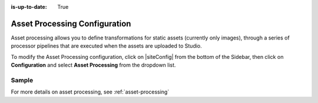 :is-up-to-date: True

.. index:: Asset Processing

.. _asset-processing-config:

==============================
Asset Processing Configuration
==============================

Asset processing allows you to define transformations for static assets (currently only images), through a series of processor pipelines that are executed when the assets are uploaded to Studio.

To modify the Asset Processing configuration, click on |siteConfig| from the bottom of the Sidebar, then click on **Configuration** and select **Asset Processing** from the dropdown list.

.. image:: /_static/images/site-admin/config-open-asset-proc-config.png
    :alt: Configurations - Open Asset Processing Configuration
    :width: 65 %
    :align: center

------
Sample
------

.. code-block:: xml
    :caption: *CRAFTER_HOME/data/repos/sites/SITENAME/sandbox/config/studio/asset-processing/asset-processing-config.xml*
    :linenos:

    <!--

    	Asset processing configuration file. You can define in this file one or multiple pipelines to process static assets when they're
    	uploaded. A pipeline configuration supports the following elements:

    	<pipeline>
    		<inputPathPattern/>
    		<keepOriginal/>
    		<processors>
    			<processor>
    				<type/>
    				<params/>
    				<outputPathFormat/>
    			</processor>
    		</processors>
    	</pipeline>

        - inputPathPattern: regex that the assets need to match in order to be processed by the pipeline. Groups that are captured by this
        regex are available later to the outputPathFormat.
        - keepOriginal (optional): if the original asset (without changes) should be saved.
        - type: the type of the processor. Right now 2 types are supported: ImageMagickTransformer and TinifyTransformer.
    		- ImageMagickTransformer: runs ImageMagick from the command line, with params.options as the command line params.
    		- TinifyTransformer: uses the Java client of TinyPNG to compress JPEG/PNG images (see https://tinypng.com/developers/reference).
		The Tinify API key must be specified in the studio-config-overrides.yaml.
	    - outputPathFormat (optional): the format of the output path. Variables that have a dollar sign ($) and an index are later replaced
	    by groups that resulted during input path matching, to form the final output path. If not specified, then the same input path is used
	    as the output path.

    -->
    <assetProcessing>
        <pipelines>

            <!-- Web transformer pipeline -->
            <pipeline>
                <inputPathPattern>^/static-assets/images/upload/(.+)\.jpg$</inputPathPattern>
                <keepOriginal>false</keepOriginal>
                <processors>
                    <processor>
                        <type>ImageMagickTransformer</type>
                        <params>
                            <options>-level 0,100%,1.3 -gaussian-blur 0.05 -quality 20% -strip</options>
                        </params>
                        <outputPathFormat>/static-assets/images/compressed/web/$1-compressed.jpg</outputPathFormat>
                    </processor>
                </processors>
            </pipeline>

            <!-- Mobile transformer pipeline -->
            <pipeline>
                <inputPathPattern>^/static-assets/images/upload/(.+)\.jpg$</inputPathPattern>
                <keepOriginal>false</keepOriginal>
                <processors>
                    <processor>
                        <type>ImageMagickTransformer</type>
                        <params>
                            <options>-level 0,100%,1.3 -gaussian-blur 0.05 -quality 20% -strip -resize 226x164</options>
                        </params>
                        <outputPathFormat>/static-assets/images/compressed/mobile/$1-compressed.png</outputPathFormat>
                    </processor>
                    <processor>
                        <type>TinifyTransformer</type>
                    </processor>
                </processors>
            </pipeline>

        </pipelines>
    </assetProcessing>

For more details on asset processing, see :ref:`asset-processing`
